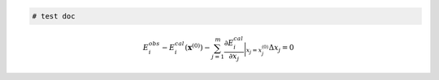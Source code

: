 .. code:: ipython3

    # test doc

.. math::


   E_{i}^{obs} - E_{i}^{cal}(\mathbf{x}^{(0)}) - \sum_{j=1}^{m} \frac{\partial{E_{i}^{cal}}}{\partial x_{j}} \bigg\rvert_{x_j=x_{j}^{(0)}} \Delta x_{j} = 0

